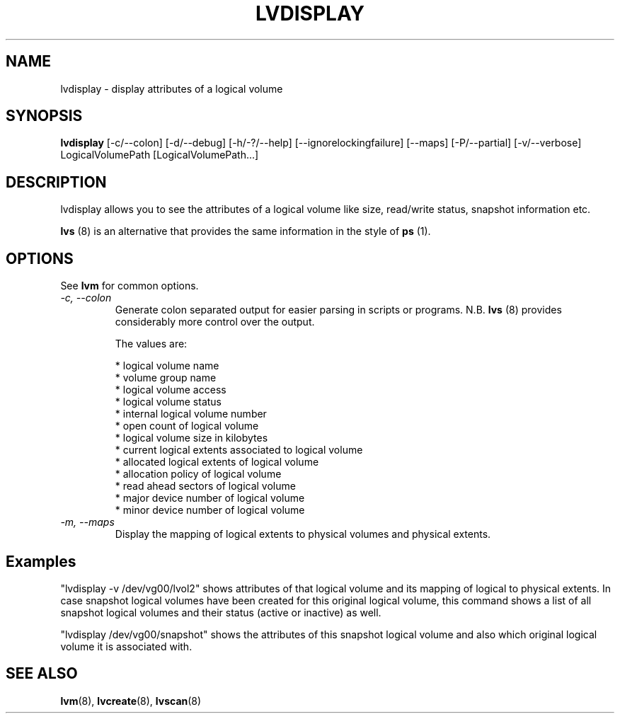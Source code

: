 .TH LVDISPLAY 8 "LVM TOOLS" "Sistina Software UK" \" -*- nroff -*-
.SH NAME
lvdisplay \- display attributes of a logical volume
.SH SYNOPSIS
.B lvdisplay
[\-c/\-\-colon] [\-d/\-\-debug] [\-h/\-?/\-\-help]
[\-\-ignorelockingfailure]
[\-\-maps] [\-P/\-\-partial]
[\-v/\-\-verbose] LogicalVolumePath [LogicalVolumePath...]
.SH DESCRIPTION
lvdisplay allows you to see the attributes of a logical volume
like size, read/write status, snapshot information etc.
.P
\fBlvs\fP (8) is an alternative that provides the same information 
in the style of \fBps\fP (1).
.SH OPTIONS
See \fBlvm\fP for common options.
.TP
.I \-c, \-\-colon
Generate colon separated output for easier parsing in scripts or programs.
N.B. \fBlvs\fP (8) provides considerably more control over the output.
.nf

The values are:

* logical volume name
* volume group name
* logical volume access
* logical volume status
* internal logical volume number
* open count of logical volume
* logical volume size in kilobytes
* current logical extents associated to logical volume
* allocated logical extents of logical volume
* allocation policy of logical volume
* read ahead sectors of logical volume
* major device number of logical volume
* minor device number of logical volume

.fi
.TP
.I \-m, \-\-maps
Display the mapping of logical extents to physical volumes and
physical extents.
.SH Examples
"lvdisplay -v /dev/vg00/lvol2" shows attributes of that logical volume
and its mapping of logical to physical extents. In case snapshot
logical volumes have been created for this original logical volume,
this command shows a list of all snapshot logical volumes and their
status (active or inactive) as well.

"lvdisplay /dev/vg00/snapshot" shows the attributes of this snapshot
logical volume and also which original logical volume
it is associated with.

.SH SEE ALSO
.BR lvm (8), 
.BR lvcreate (8), 
.BR lvscan (8)
